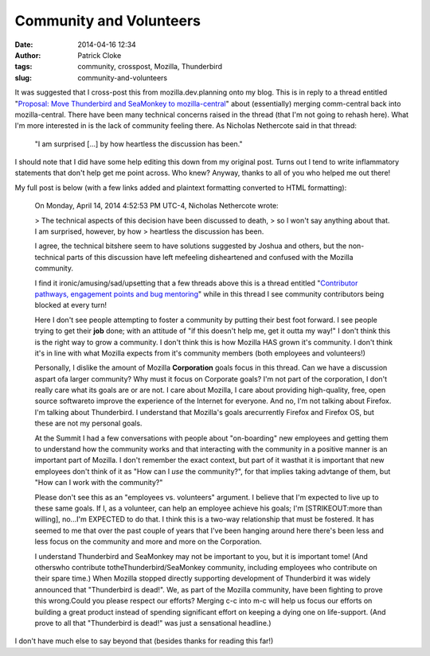Community and Volunteers
########################
:date: 2014-04-16 12:34
:author: Patrick Cloke
:tags: community, crosspost, Mozilla, Thunderbird
:slug: community-and-volunteers

It was suggested that I cross-post this from mozilla.dev.planning onto
my blog. This is in reply to a thread entitled "`Proposal: Move
Thunderbird and SeaMonkey to mozilla-central`_" about (essentially)
merging comm-central back into mozilla-central. There have been many
technical concerns raised in the thread (that I'm not going to rehash
here). What I'm more interested in is the lack of community feeling
there. As Nicholas Nethercote said in that thread:

    "I am surprised [...] by how heartless the discussion has been."

I should note that I did have some help editing this down from my
original post. Turns out I tend to write inflammatory statements that
don't help get me point across. Who knew? Anyway, thanks to all of you
who helped me out there!

My full post is below (with a few links added and plaintext formatting
converted to HTML formatting):

    ﻿On Monday, April 14, 2014 4:52:53 PM UTC-4, Nicholas Nethercote
    wrote:

    > The technical aspects of this decision have been discussed to death,
    > so I won't say anything about that. I am surprised, however, by how
    > heartless the discussion has been.

    I agree, the technical bitshere seem to have solutions suggested by
    Joshua and others, but the non-technical parts of this discussion
    have left mefeeling disheartened and confused with the Mozilla
    community.

    I find it ironic/amusing/sad/upsetting that a few threads above this
    is a thread entitled "`Contributor pathways, engagement points and
    bug mentoring`_" while in this thread I see community contributors
    being blocked at every turn!

    Here I don't see people attempting to foster a community by putting
    their best foot forward. I see people trying to get their **job**
    done; with an attitude of "if this doesn't help me, get it outta my
    way!" I don't think this is the right way to grow a community. I
    don't think this is how Mozilla HAS grown it's community. I don't
    think it's in line with what Mozilla expects from it's community
    members (both employees and volunteers!)

    Personally, I dislike the amount of Mozilla **Corporation** goals
    focus in this thread. Can we have a discussion aspart ofa larger
    community? Why must it focus on Corporate goals? I'm not part of the
    corporation, I don't really care what its goals are or are not. I
    care about Mozilla, I care about providing high-quality, free, open
    source softwareto improve the experience of the Internet for
    everyone. And no, I'm not talking about Firefox. I'm talking about
    Thunderbird. I understand that Mozilla's goals arecurrently Firefox
    and Firefox OS, but these are not my personal goals.

    At the Summit I had a few conversations with people about
    "on-boarding" new employees and getting them to understand how the
    community works and that interacting with the community in a
    positive manner is an important part of Mozilla. I don't remember
    the exact context, but part of it wasthat it is important that new
    employees don't think of it as "How can I *use* the community?", for
    that implies taking advtange of them, but "How can I work with the
    community?"

    Please don't see this as an "employees vs. volunteers" argument. I
    believe that I'm expected to live up to these same goals. If I, as a
    volunteer, can help an employee achieve his goals; I'm
    [STRIKEOUT:more than willing], no...I'm EXPECTED to do that. I think
    this is a two-way relationship that must be fostered. It has seemed
    to me that over the past couple of years that I've been hanging
    around here there's been less and less focus on the community and
    more and more on the Corporation.

    I understand Thunderbird and SeaMonkey may not be important to you,
    but it is important tome! (And otherswho contribute
    totheThunderbird/SeaMonkey community, including employees who
    contribute on their spare time.) When Mozilla stopped directly
    supporting development of Thunderbird it was widely announced that
    "Thunderbird is dead!". We, as part of the Mozilla community, have
    been fighting to prove this wrong.Could you please respect our
    efforts? Merging c-c into m-c will help us focus our efforts on
    building a great product instead of spending significant effort on
    keeping a dying one on life-support. (And prove to all that
    "Thunderbird is dead!" was just a sensational headline.)

I don't have much else to say beyond that (besides thanks for reading
this far!)

.. _`Proposal: Move Thunderbird and SeaMonkey to mozilla-central`: https://groups.google.com/forum/#%21topic/mozilla.dev.planning/P8oHKTCWSiQ
.. _Contributor pathways, engagement points and bug mentoring: https://groups.google.com/forum/#!topic/mozilla.dev.planning/1kbZsYoQcng

